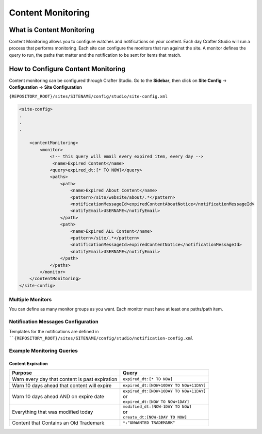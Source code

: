 .. _content-monitoring:

==================
Content Monitoring
==================

.. TODO:: This article requires editing and clean up

--------------------------
What is Content Monitoring
--------------------------

Content Monitoring allows you to configure watches and notifications on your content.
Each day Crafter Studio will run a process that performs monitoring.  Each site can configure the monitors that run against the site.
A monitor defines the query to run, the paths that matter and the notification to be sent for items that match.

-----------------------------------
How to Configure Content Monitoring
-----------------------------------

Content monitoring can be configured through Crafter Studio.  Go to the **Sidebar**, then click on **Site Config** -> **Configuration** -> **Site Configuration**

.. image:: /_static/images/site-configuration-open.png
    :align: center
    :alt: Configuration - Open "Site Configuration" Configuration


``{REPOSITORY_ROOT}/sites/SITENAME/config/studio/site-config.xml``

.. code-block:: xml

	<site-config>
	.
	.
	.

	    <contentMonitoring>
	        <monitor>
	            <!-- this query will email every expired item, every day -->
	             <name>Expired Content</name>
	            <query>expired_dt:[* TO NOW]</query>
	            <paths>
	                <path>
	                    <name>Expired About Content</name>
	                    <pattern>/site/website/about/.*</pattern>
	                    <notificationMessageId>expiredContentAboutNotice</notificationMessageId>
	                    <notifyEmail>USERNAME</notifyEmail>
	                </path>
	                <path>
	                    <name>Expired ALL Content</name>
	                    <pattern>/site/.*</pattern>
	                    <notificationMessageId>expiredContentNotice</notificationMessageId>
	                    <notifyEmail>USERNAME</notifyEmail>
	                </path>
	            </paths>
	        </monitor>
	    </contentMonitoring>
	</site-config>


^^^^^^^^^^^^^^^^^
Multiple Monitors
^^^^^^^^^^^^^^^^^

You can define as many monitor groups as you want. Each monitor must have at least one paths/path item.

^^^^^^^^^^^^^^^^^^^^^^^^^^^^^^^^^^^
Notification Messages Configuration
^^^^^^^^^^^^^^^^^^^^^^^^^^^^^^^^^^^

Templates for the notifications are defined in ````{REPOSITORY_ROOT}/sites/SITENAME/config/studio/notification-config.xml``

^^^^^^^^^^^^^^^^^^^^^^^^^^
Example Monitoring Queries
^^^^^^^^^^^^^^^^^^^^^^^^^^

Content Expiration
------------------

+------------------------------------------------+-------------------------------------------+
| Purpose                                        | Query                                     |
+================================================+===========================================+
| Warn every day that content is past expiration | | ``expired_dt:[* TO NOW]``               |
+------------------------------------------------+-------------------------------------------+
| Warn 10 days ahead that content will expire    | | ``expired_dt:[NOW+10DAY TO NOW+11DAY]`` |
+------------------------------------------------+-------------------------------------------+
| Warn 10 days ahead AND on expire date          | | ``expired_dt:[NOW+10DAY TO NOW+11DAY]`` |
|                                                | | or                                      |
|                                                | | ``expired_dt:[NOW TO NOW+1DAY]``        |
+------------------------------------------------+-------------------------------------------+
| Everything that was modified today             | | ``modified_dt:[NOW-1DAY TO NOW]``       |
|                                                | | or                                      |
|                                                | | ``create_dt:[NOW-1DAY TO NOW]``         |
+------------------------------------------------+-------------------------------------------+
| Content that Contains an Old Trademark         | | ``*:"UNWANTED TRADEMARK"``              |
+------------------------------------------------+-------------------------------------------+
